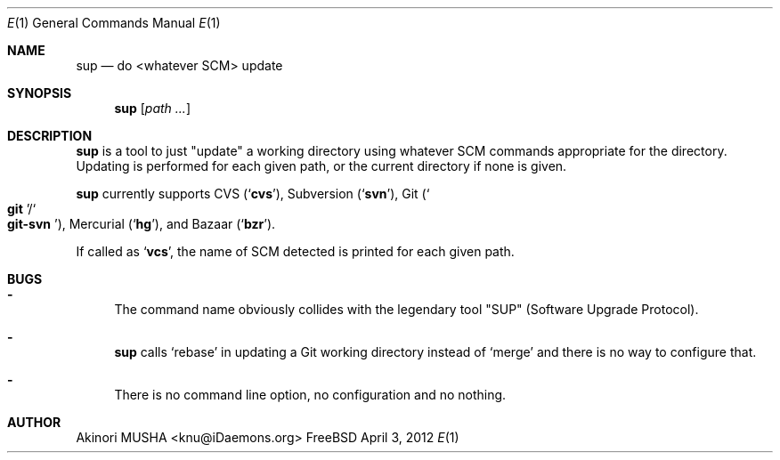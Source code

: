 .Dd April 3, 2012
.Dt E 1
.Os FreeBSD
.Sh NAME
.Nm sup
.Nd do <whatever SCM> update
.Sh SYNOPSIS
.Nm
.Op Ar path ...
.Sh DESCRIPTION
.Nm
is a tool to just
.Qq update
a working directory using whatever SCM commands appropriate for the
directory.  Updating is performed for each given path, or the current
directory if none is given.
.Pp
.Nm
currently supports CVS
.Pq Sq Nm cvs ,
Subversion
.Pq Sq Nm svn ,
Git
.Pq So Nm git Sc Ns Pf / So Nm git-svn Sc ,
Mercurial
.Pq Sq Nm hg ,
and Bazaar
.Pq Sq Nm bzr .
.Pp
If called as
.Sq Nm vcs ,
the name of SCM detected is printed for each given path.
.Sh BUGS
.Bl -dash -compact
.It
The command name obviously collides with the legendary tool
.Qq SUP
.Pq Software Upgrade Protocol .
.Pp
.It
.Nm
calls
.Sq rebase
in updating a Git working directory instead of
.Sq merge
and there is no way to configure that.
.Pp
.It
There is no command line option, no configuration and no nothing.
.El
.Sh AUTHOR
.An Akinori MUSHA Aq knu@iDaemons.org
